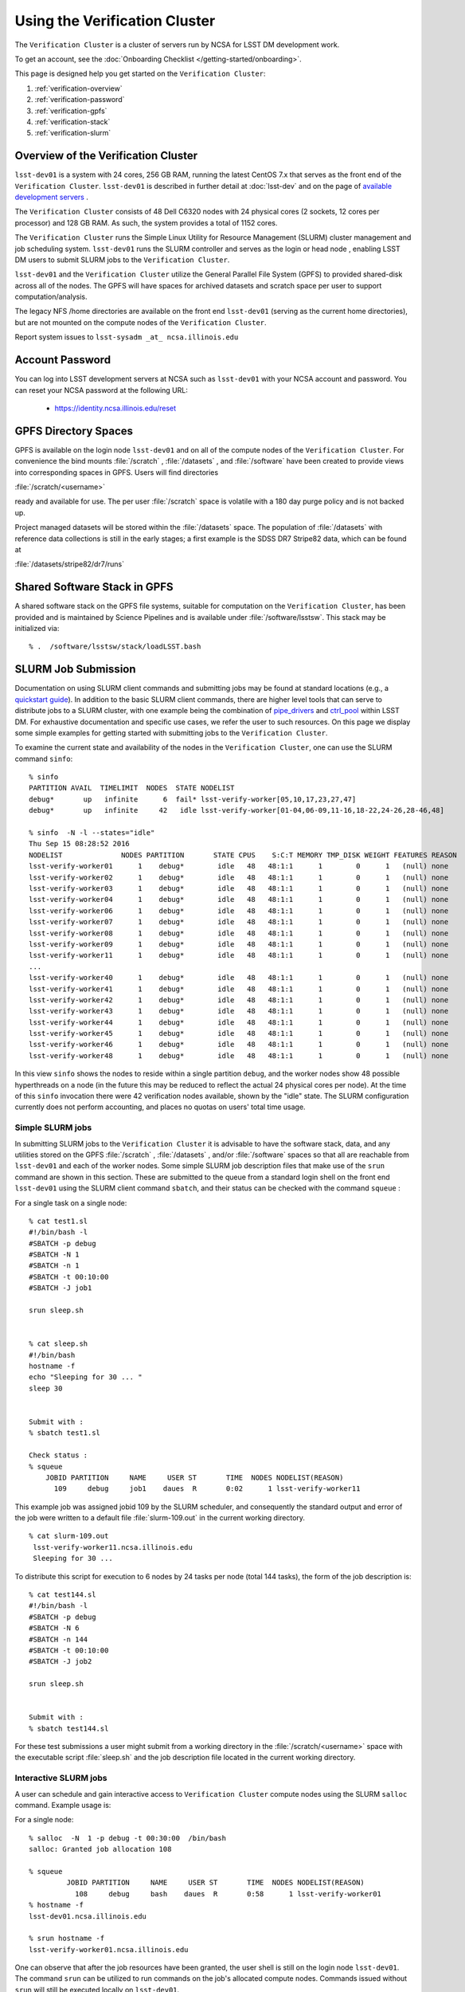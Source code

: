 ###################################################################
Using the Verification Cluster
###################################################################

The ``Verification Cluster`` is a cluster of servers run by NCSA for LSST DM development work.

To get an account, see the :doc:`Onboarding Checklist </getting-started/onboarding>`.

This page is designed help you get started on the ``Verification Cluster``:

#. :ref:`verification-overview`
#. :ref:`verification-password`
#. :ref:`verification-gpfs`
#. :ref:`verification-stack`
#. :ref:`verification-slurm`


.. _verification-overview:

Overview of the Verification Cluster
====================================

``lsst-dev01`` is a system with 24 cores, 256 GB RAM, running the latest CentOS 7.x that serves as the front end of the 
``Verification Cluster``.  ``lsst-dev01`` is described in further detail at :doc:`lsst-dev` and on the
page of `available development servers <https://confluence.lsstcorp.org/display/LDMDG/DM+Development+Servers>`_ .

The ``Verification Cluster`` consists of 48  Dell C6320 nodes with 24 physical cores (2 sockets, 12 cores per processor) and 128 GB RAM.  As such, the system provides a total of 1152 cores. 

The ``Verification Cluster`` runs the Simple Linux Utility for Resource Management (SLURM) cluster management and job scheduling system.  ``lsst-dev01`` runs the SLURM controller and serves as the login or head node , enabling LSST DM users to submit SLURM jobs to the ``Verification Cluster``.

``lsst-dev01`` and the ``Verification Cluster`` utilize the General Parallel File System (GPFS) to provided shared-disk across all of the nodes.  The GPFS will have spaces for archived datasets and scratch space per user to support computation/analysis.

The legacy NFS /home directories are available on the front end ``lsst-dev01`` (serving as the current
home directories), but are not mounted on the compute nodes of the ``Verification Cluster``. 

Report system issues to ``lsst-sysadm _at_ ncsa.illinois.edu``


.. _verification-password:

Account Password
================

You can log into LSST development servers at NCSA such as ``lsst-dev01`` with your NCSA account and password. You can reset your NCSA password at the following URL:

   - https://identity.ncsa.illinois.edu/reset


.. _verification-gpfs:

GPFS Directory Spaces
=====================

GPFS is available on the login node ``lsst-dev01`` and on all of the compute nodes of the ``Verification Cluster``. For convenience the bind mounts  :file:`/scratch`  ,  :file:`/datasets` ,  and :file:`/software`  have been created to provide views into corresponding spaces in GPFS.  Users will find directories

:file:`/scratch/<username>` 

ready and available for use.  The per user :file:`/scratch` space is volatile with a 180 day purge policy
and is not backed up. 

Project managed datasets will be stored within the :file:`/datasets` space.  The population of 
:file:`/datasets` with reference data collections is still in the early stages; a first 
example is the SDSS DR7 Stripe82 data, which can be found at 

:file:`/datasets/stripe82/dr7/runs` 


.. _verification-stack:

Shared Software Stack in GPFS
=============================
A shared software stack on the GPFS file systems, suitable for computation on the 
``Verification Cluster``, has been provided and is maintained by Science Pipelines and
is available under :file:`/software/lsstsw`.  This stack may be initialized via:  ::

     % .  /software/lsstsw/stack/loadLSST.bash


.. _verification-slurm:

SLURM Job Submission
====================

Documentation on using SLURM client commands and submitting jobs may be found
at standard locations (e.g., a `quickstart guide <http://slurm.schedmd.com/quickstart.html>`_).
In addition to the basic SLURM client commands, there are higher level tools
that can serve to distribute jobs to a SLURM cluster, with one example being 
the combination of `pipe_drivers <https://github.com/lsst/pipe_drivers>`_ and 
`ctrl_pool   <https://github.com/lsst/ctrl_pool>`_ within LSST DM. 
For exhaustive documentation and specific use cases, we refer the user 
to such resources. On this page we display some simple examples for 
getting started with submitting jobs to the ``Verification Cluster``. 

To examine the current state and availability of the nodes in the ``Verification Cluster``, 
one can use the SLURM command  ``sinfo``::

     % sinfo 
     PARTITION AVAIL  TIMELIMIT  NODES  STATE NODELIST
     debug*       up   infinite      6  fail* lsst-verify-worker[05,10,17,23,27,47]
     debug*       up   infinite     42   idle lsst-verify-worker[01-04,06-09,11-16,18-22,24-26,28-46,48]

     % sinfo  -N -l --states="idle"
     Thu Sep 15 08:28:52 2016
     NODELIST              NODES PARTITION       STATE CPUS    S:C:T MEMORY TMP_DISK WEIGHT FEATURES REASON
     lsst-verify-worker01      1    debug*        idle   48   48:1:1      1        0      1   (null) none
     lsst-verify-worker02      1    debug*        idle   48   48:1:1      1        0      1   (null) none
     lsst-verify-worker03      1    debug*        idle   48   48:1:1      1        0      1   (null) none
     lsst-verify-worker04      1    debug*        idle   48   48:1:1      1        0      1   (null) none
     lsst-verify-worker06      1    debug*        idle   48   48:1:1      1        0      1   (null) none
     lsst-verify-worker07      1    debug*        idle   48   48:1:1      1        0      1   (null) none
     lsst-verify-worker08      1    debug*        idle   48   48:1:1      1        0      1   (null) none
     lsst-verify-worker09      1    debug*        idle   48   48:1:1      1        0      1   (null) none
     lsst-verify-worker11      1    debug*        idle   48   48:1:1      1        0      1   (null) none
     ... 
     lsst-verify-worker40      1    debug*        idle   48   48:1:1      1        0      1   (null) none
     lsst-verify-worker41      1    debug*        idle   48   48:1:1      1        0      1   (null) none
     lsst-verify-worker42      1    debug*        idle   48   48:1:1      1        0      1   (null) none
     lsst-verify-worker43      1    debug*        idle   48   48:1:1      1        0      1   (null) none
     lsst-verify-worker44      1    debug*        idle   48   48:1:1      1        0      1   (null) none
     lsst-verify-worker45      1    debug*        idle   48   48:1:1      1        0      1   (null) none
     lsst-verify-worker46      1    debug*        idle   48   48:1:1      1        0      1   (null) none
     lsst-verify-worker48      1    debug*        idle   48   48:1:1      1        0      1   (null) none


In this view ``sinfo`` shows the nodes to reside within a single partition ``debug``, and the worker nodes show 48 possible hyperthreads on a node (in the future this may be reduced to reflect the actual 24 physical cores per node). At the time of this ``sinfo`` invocation there were 42 verification nodes available, shown by the "idle" state.  The SLURM configuration currently does not perform accounting, and places no quotas on users' total time usage. 

Simple SLURM jobs
-----------------------------

In submitting SLURM jobs to the ``Verification Cluster`` it is advisable to have the 
software stack, data, and any utilities stored on the GPFS :file:`/scratch` , :file:`/datasets` , and/or :file:`/software` spaces so that all are reachable from ``lsst-dev01`` and each of the worker nodes.  Some simple SLURM job description files that make use of the ``srun`` command 
are shown in this section. These are submitted to the queue from a standard login shell on the front end ``lsst-dev01`` using the SLURM client command ``sbatch``, and their status can be checked with the 
command ``squeue`` :

For a single task on a single node: ::

    % cat test1.sl
    #!/bin/bash -l
    #SBATCH -p debug
    #SBATCH -N 1
    #SBATCH -n 1
    #SBATCH -t 00:10:00
    #SBATCH -J job1

    srun sleep.sh


    % cat sleep.sh 
    #!/bin/bash 
    hostname -f
    echo "Sleeping for 30 ... "
    sleep 30


    Submit with : 
    % sbatch test1.sl 

    Check status : 
    % squeue
        JOBID PARTITION     NAME     USER ST       TIME  NODES NODELIST(REASON)
          109     debug     job1    daues  R       0:02      1 lsst-verify-worker11

This example job was assigned jobid 109 by the SLURM scheduler, and consequently the standard output and error of the job were written to a default file :file:`slurm-109.out` in the current working directory. ::

    % cat slurm-109.out 
     lsst-verify-worker11.ncsa.illinois.edu
     Sleeping for 30 ... 

To distribute this script for execution to 6 nodes by 24 tasks per node (total 144 tasks), the form of the job description is:  ::

    % cat test144.sl 
    #!/bin/bash -l
    #SBATCH -p debug
    #SBATCH -N 6
    #SBATCH -n 144
    #SBATCH -t 00:10:00
    #SBATCH -J job2

    srun sleep.sh


    Submit with : 
    % sbatch test144.sl 

For these test submissions a user might submit from a working directory 
in the :file:`/scratch/<username>`  space with the executable script :file:`sleep.sh` and the job description file located in the current working directory. 


Interactive SLURM jobs
-----------------------------

A user can schedule and gain interactive access to ``Verification Cluster`` compute nodes
using the SLURM ``salloc`` command. Example usage is:

For a single node: ::

    % salloc  -N  1 -p debug -t 00:30:00  /bin/bash
    salloc: Granted job allocation 108

    % squeue
             JOBID PARTITION     NAME     USER ST       TIME  NODES NODELIST(REASON)
               108     debug     bash    daues  R       0:58      1 lsst-verify-worker01
    % hostname -f
    lsst-dev01.ncsa.illinois.edu

    % srun hostname -f
    lsst-verify-worker01.ncsa.illinois.edu

One can observe that after the job resources have been granted, the user shell is still on 
the login node ``lsst-dev01``. The command ``srun`` can be utilized to run commands on the job's allocated 
compute nodes. Commands issued without ``srun``  will still be executed locally on ``lsst-dev01``. 

SLURM Example Executing Tasks with Different Arguments
------------------------------------------------------

In order to submit multiple tasks that each have distinct command line arguments (e.g., data ids),
one can utilize the ``srun`` command with the ``--multi-prog`` option.   With this option, rather than 
specifying a single script or binary for ``srun`` to execute, a filename is provided as the argument 
of  the ``--multi-prog`` option. In this scenario an example job description file is:   :: 


    % cat test1_24.sl
    #!/bin/bash -l

    #SBATCH -p debug
    #SBATCH -N 1
    #SBATCH -n 24
    #SBATCH -t 00:10:00
    #SBATCH -J sdss24

    srun --output job%j-%2t.out --ntasks=24 --multi-prog cmds.24.conf

This description specifies that 24 tasks will be executed on a single node, 
and the standard output/error from each of the tasks will be written to a unique filename with format specified by the argument to ``--output``. The 24 tasks to be executed are specified in the file
:file:`cmds.24.conf`  provided as the argument to the  ``--multi-prog`` option. This
commands file will have a format that maps SLURM process ids (SLURM_PROCID) to programs to execute
and their commands line arguments.  An example command file has the form : ::

    % cat cmds.24.conf
    0 /scratch/daues/exec_sdss_i.sh run=4192 filter=r camcol=1 field=300
    1 /scratch/daues/exec_sdss_i.sh run=4192 filter=r camcol=4 field=300
    2 /scratch/daues/exec_sdss_i.sh run=4192 filter=g camcol=4 field=297
    3 /scratch/daues/exec_sdss_i.sh run=4192 filter=z camcol=4 field=299
    4 /scratch/daues/exec_sdss_i.sh run=4192 filter=u camcol=4 field=300
    ...
    22 /scratch/daues/exec_sdss_i.sh run=4192 filter=u camcol=4 field=303
    23 /scratch/daues/exec_sdss_i.sh run=4192 filter=i camcol=4 field=298


The wrapper script :file:`exec_sdss_i.sh` used in this example could serve to
"set up the stack" and place the data ids on the command line of :file:`processCcd.py` : ::

    % cat exec_sdss_i.sh 
    #!/bin/bash
    # Source an environment setup script that holds the resulting env vars from e.g., 
    #  . ${STACK_PATH}/loadLSST.bash
    #  setup lsst_distrib
    source /software/daues/envDir/env_lsststack.sh

    inputdir="/scratch/daues/data/stripe82/dr7/runs/"
    outdir="/scratch/daues/output/"

    processCcd.py  ${inputdir}  --id $1 $2 $3 $4 --output ${outdir}/${SLURM_JOB_ID}/${SLURM_PROCID}




